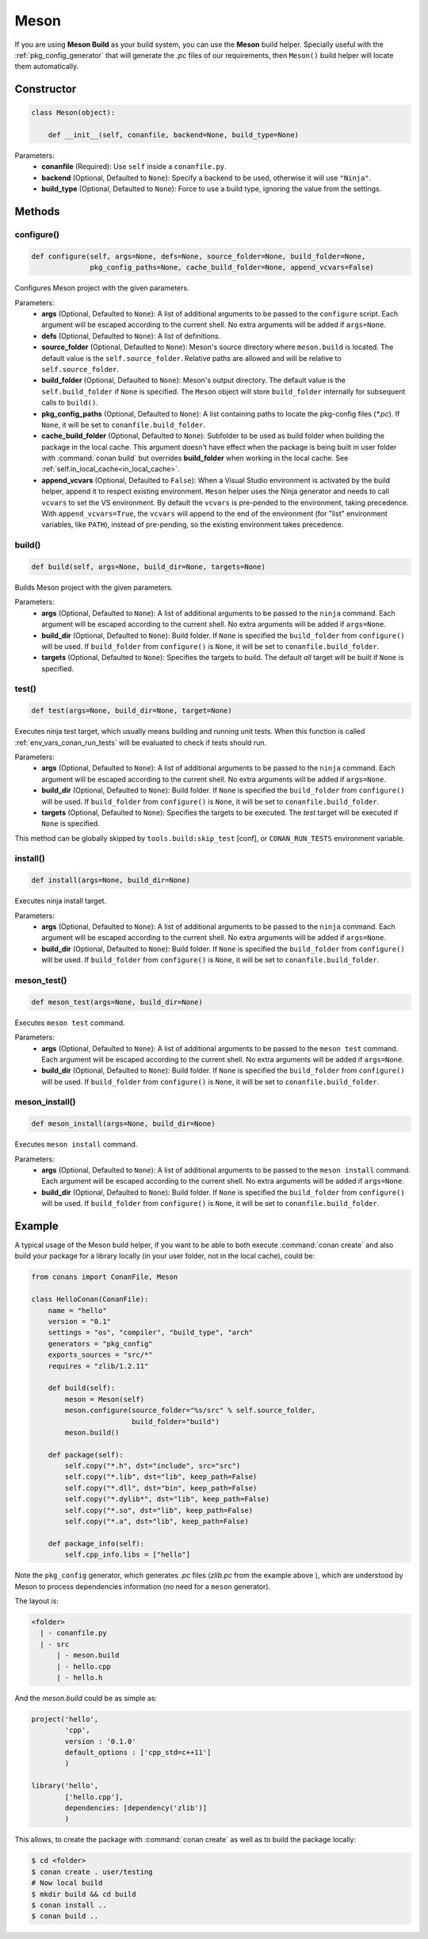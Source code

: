 .. _meson_build_reference:

Meson
=====

If you are using **Meson Build** as your build system, you can use the **Meson** build helper.
Specially useful with the :ref:`pkg_config_generator` that will generate the *.pc*
files of our requirements, then ``Meson()`` build helper will locate them automatically.

.. code-block:: python
   :emphasize-lines: 5, 10, 11, 12

    from conans import ConanFile, tools, Meson
    import os

    class ConanFileToolsTest(ConanFile):
        generators = "pkg_config"
        requires = "lib_a/0.1@conan/stable"
        settings = "os", "compiler", "build_type"

        def build(self):
            meson = Meson(self)
            meson.configure(build_folder="build")
            meson.build()

Constructor
-----------

.. code-block:: python

    class Meson(object):

        def __init__(self, conanfile, backend=None, build_type=None)

Parameters:
    - **conanfile** (Required): Use ``self`` inside a ``conanfile.py``.
    - **backend** (Optional, Defaulted to ``None``): Specify a backend to be used, otherwise it will use ``"Ninja"``.
    - **build_type** (Optional, Defaulted to ``None``): Force to use a build type, ignoring the value from the settings.

Methods
-------

configure()
+++++++++++

.. code-block:: python

    def configure(self, args=None, defs=None, source_folder=None, build_folder=None,
                  pkg_config_paths=None, cache_build_folder=None, append_vcvars=False)

Configures Meson project with the given parameters.

Parameters:
    - **args** (Optional, Defaulted to ``None``): A list of additional arguments to be passed to the ``configure`` script. Each argument will
      be escaped according to the current shell. No extra arguments will be added if ``args=None``.
    - **defs** (Optional, Defaulted to ``None``): A list of definitions.
    - **source_folder** (Optional, Defaulted to ``None``): Meson's source directory where ``meson.build`` is located. The default value is the ``self.source_folder``.
      Relative paths are allowed and will be relative to ``self.source_folder``.
    - **build_folder** (Optional, Defaulted to ``None``): Meson's output directory. The default value is the ``self.build_folder`` if ``None`` is specified.
      The ``Meson`` object will store ``build_folder`` internally for subsequent calls to ``build()``.
    - **pkg_config_paths** (Optional, Defaulted to ``None``): A list containing paths to locate the pkg-config files (*\*.pc*). If ``None``, it will be set to ``conanfile.build_folder``.
    - **cache_build_folder** (Optional, Defaulted to ``None``): Subfolder to be used as build folder when building the package in the local cache.
      This argument doesn't have effect when the package is being built in user folder with :command:`conan build` but overrides **build_folder** when working in the local cache.
      See :ref:`self.in_local_cache<in_local_cache>`.
    - **append_vcvars** (Optional, Defaulted to ``False``): When a Visual Studio environment is activated by the build helper, append it to respect existing environment. ``Meson`` helper uses the Ninja generator and needs to call ``vcvars`` to set the VS environment. By default the ``vcvars`` is pre-pended to the environment, taking precedence. With ``append_vcvars=True``, the ``vcvars`` will append to the end of the environment (for "list" environment variables, like ``PATH``), instead of pre-pending, so the existing environment takes precedence.


build()
+++++++

.. code-block:: python

    def build(self, args=None, build_dir=None, targets=None)

Builds Meson project with the given parameters.

Parameters:
    - **args** (Optional, Defaulted to ``None``): A list of additional arguments to be passed to the ``ninja`` command. Each argument will be escaped
      according to the current shell. No extra arguments will be added if ``args=None``.
    - **build_dir** (Optional, Defaulted to ``None``): Build folder. If ``None`` is specified the ``build_folder`` from ``configure()`` will be used.
      If ``build_folder`` from ``configure()`` is ``None``, it will be set to ``conanfile.build_folder``.
    - **targets** (Optional, Defaulted to ``None``): Specifies the targets to build. The default *all* target will be built if ``None`` is specified.


test()
++++++

.. code-block:: python

    def test(args=None, build_dir=None, target=None)

Executes ninja test target, which usually means building and running unit tests. When this function
is called :ref:`env_vars_conan_run_tests` will be evaluated to check if tests should run.

Parameters:
    - **args** (Optional, Defaulted to ``None``): A list of additional arguments to be passed to the ``ninja`` command. Each argument will be escaped
      according to the current shell. No extra arguments will be added if ``args=None``.
    - **build_dir** (Optional, Defaulted to ``None``): Build folder. If ``None`` is specified the ``build_folder`` from ``configure()`` will be used.
      If ``build_folder`` from ``configure()`` is ``None``, it will be set to ``conanfile.build_folder``.
    - **targets** (Optional, Defaulted to ``None``): Specifies the targets to be executed. The *test* target will be executed if ``None`` is specified.

This method can be globally skipped by ``tools.build:skip_test`` [conf], or ``CONAN_RUN_TESTS`` environment variable.

install()
+++++++++

.. code-block:: python

    def install(args=None, build_dir=None)

Executes ninja install target.

Parameters:
    - **args** (Optional, Defaulted to ``None``): A list of additional arguments to be passed to the ``ninja`` command. Each argument will be escaped
      according to the current shell. No extra arguments will be added if ``args=None``.
    - **build_dir** (Optional, Defaulted to ``None``): Build folder. If ``None`` is specified the ``build_folder`` from ``configure()`` will be used.
      If ``build_folder`` from ``configure()`` is ``None``, it will be set to ``conanfile.build_folder``.


meson_test()
++++++++++++

.. code-block:: python

    def meson_test(args=None, build_dir=None)

Executes ``meson test`` command.

Parameters:
    - **args** (Optional, Defaulted to ``None``): A list of additional arguments to be passed to the ``meson test`` command. Each argument will be escaped
      according to the current shell. No extra arguments will be added if ``args=None``.
    - **build_dir** (Optional, Defaulted to ``None``): Build folder. If ``None`` is specified the ``build_folder`` from ``configure()`` will be used.
      If ``build_folder`` from ``configure()`` is ``None``, it will be set to ``conanfile.build_folder``.


meson_install()
+++++++++++++++

.. code-block:: python

    def meson_install(args=None, build_dir=None)

Executes ``meson install`` command.

Parameters:
    - **args** (Optional, Defaulted to ``None``): A list of additional arguments to be passed to the ``meson install`` command. Each argument will be escaped
      according to the current shell. No extra arguments will be added if ``args=None``.
    - **build_dir** (Optional, Defaulted to ``None``): Build folder. If ``None`` is specified the ``build_folder`` from ``configure()`` will be used.
      If ``build_folder`` from ``configure()`` is ``None``, it will be set to ``conanfile.build_folder``.

Example
-------

A typical usage of the Meson build helper, if you want to be able to both execute :command:`conan create` and also build your package for a
library locally (in your user folder, not in the local cache), could be:

.. code-block:: python

    from conans import ConanFile, Meson

    class HelloConan(ConanFile):
        name = "hello"
        version = "0.1"
        settings = "os", "compiler", "build_type", "arch"
        generators = "pkg_config"
        exports_sources = "src/*"
        requires = "zlib/1.2.11"

        def build(self):
            meson = Meson(self)
            meson.configure(source_folder="%s/src" % self.source_folder,
                            build_folder="build")
            meson.build()

        def package(self):
            self.copy("*.h", dst="include", src="src")
            self.copy("*.lib", dst="lib", keep_path=False)
            self.copy("*.dll", dst="bin", keep_path=False)
            self.copy("*.dylib*", dst="lib", keep_path=False)
            self.copy("*.so", dst="lib", keep_path=False)
            self.copy("*.a", dst="lib", keep_path=False)

        def package_info(self):
            self.cpp_info.libs = ["hello"]

Note the ``pkg_config`` generator, which generates *.pc* files (*zlib.pc* from the example above ), which are understood by Meson to process
dependencies information (no need for a ``meson`` generator).

The layout is:

.. code-block:: text

    <folder>
      | - conanfile.py
      | - src
          | - meson.build
          | - hello.cpp
          | - hello.h

And the *meson.build* could be as simple as:

.. code-block:: text

    project('hello',
            'cpp',
            version : '0.1.0'
            default_options : ['cpp_std=c++11']
            )

    library('hello',
            ['hello.cpp'],
            dependencies: [dependency('zlib')]
            )

This allows, to create the package with :command:`conan create` as well as to build the package locally:

.. code-block:: bash

    $ cd <folder>
    $ conan create . user/testing
    # Now local build
    $ mkdir build && cd build
    $ conan install ..
    $ conan build ..
